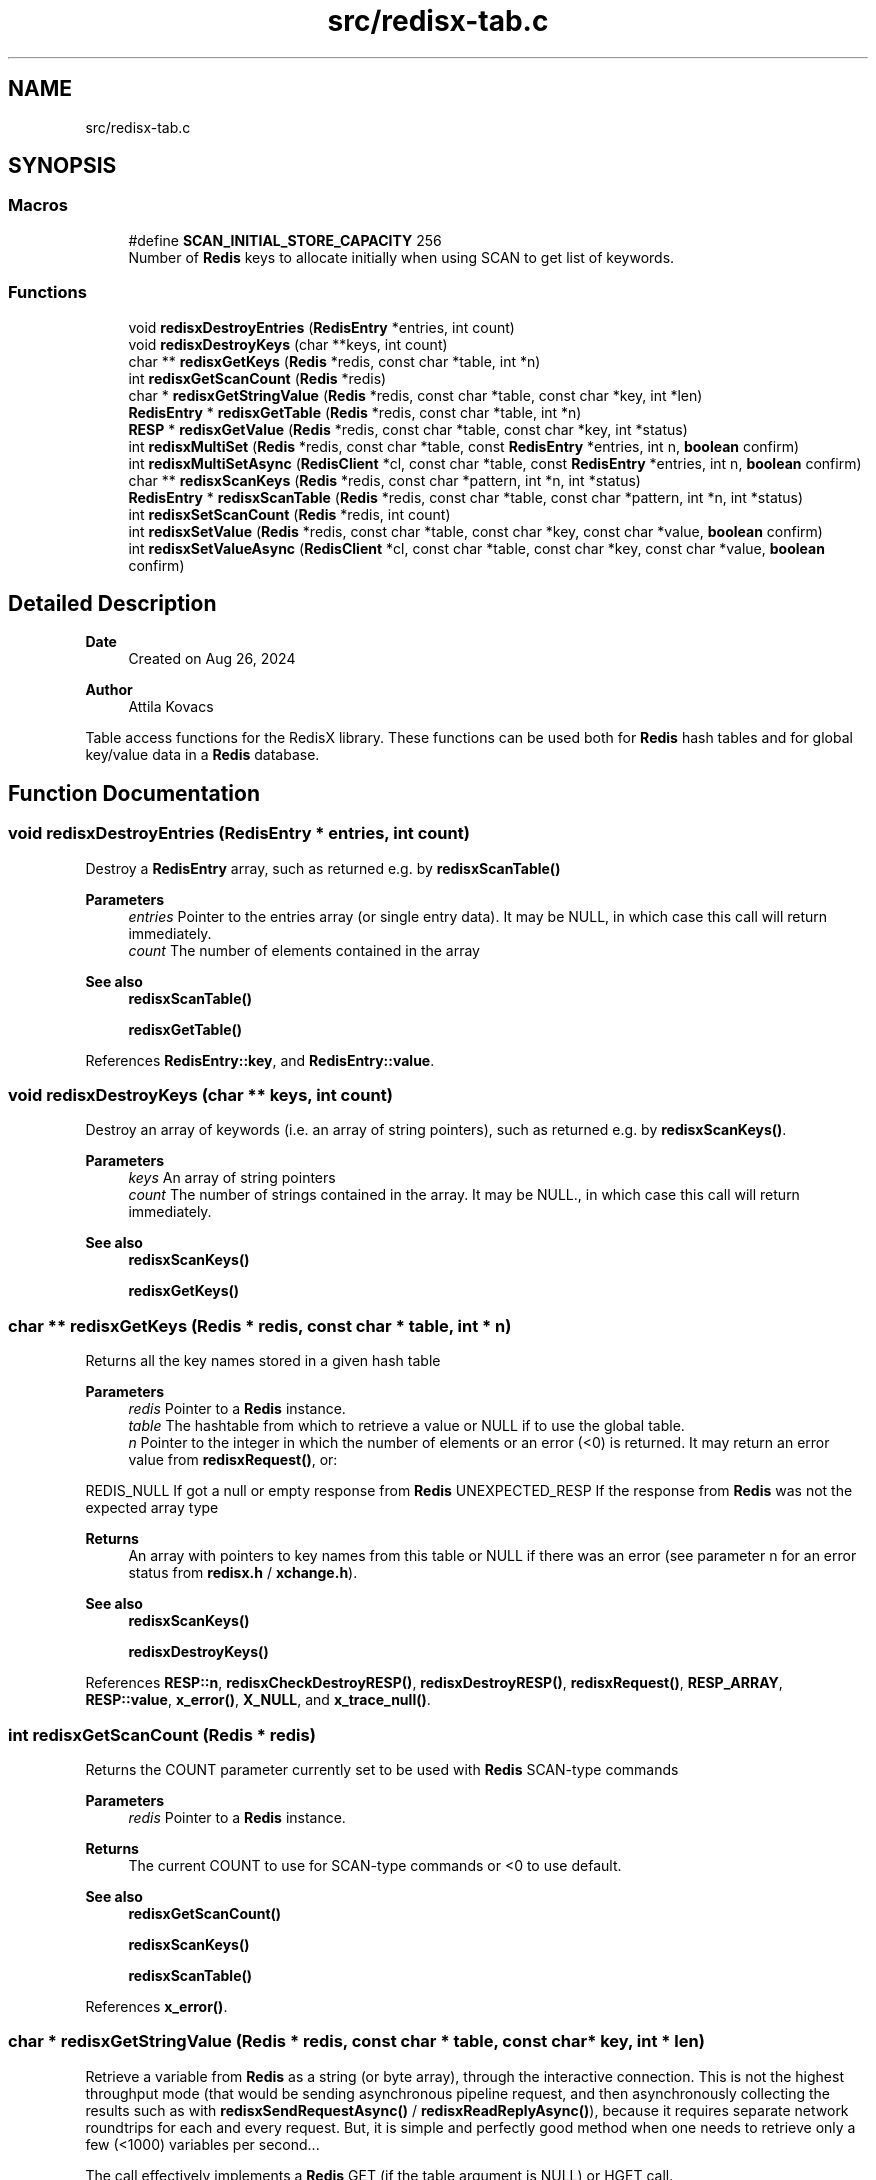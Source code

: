 .TH "src/redisx-tab.c" 3 "Version v0.9" "RedisX" \" -*- nroff -*-
.ad l
.nh
.SH NAME
src/redisx-tab.c
.SH SYNOPSIS
.br
.PP
.SS "Macros"

.in +1c
.ti -1c
.RI "#define \fBSCAN_INITIAL_STORE_CAPACITY\fP   256"
.br
.RI "Number of \fBRedis\fP keys to allocate initially when using SCAN to get list of keywords\&. "
.in -1c
.SS "Functions"

.in +1c
.ti -1c
.RI "void \fBredisxDestroyEntries\fP (\fBRedisEntry\fP *entries, int count)"
.br
.ti -1c
.RI "void \fBredisxDestroyKeys\fP (char **keys, int count)"
.br
.ti -1c
.RI "char ** \fBredisxGetKeys\fP (\fBRedis\fP *redis, const char *table, int *n)"
.br
.ti -1c
.RI "int \fBredisxGetScanCount\fP (\fBRedis\fP *redis)"
.br
.ti -1c
.RI "char * \fBredisxGetStringValue\fP (\fBRedis\fP *redis, const char *table, const char *key, int *len)"
.br
.ti -1c
.RI "\fBRedisEntry\fP * \fBredisxGetTable\fP (\fBRedis\fP *redis, const char *table, int *n)"
.br
.ti -1c
.RI "\fBRESP\fP * \fBredisxGetValue\fP (\fBRedis\fP *redis, const char *table, const char *key, int *status)"
.br
.ti -1c
.RI "int \fBredisxMultiSet\fP (\fBRedis\fP *redis, const char *table, const \fBRedisEntry\fP *entries, int n, \fBboolean\fP confirm)"
.br
.ti -1c
.RI "int \fBredisxMultiSetAsync\fP (\fBRedisClient\fP *cl, const char *table, const \fBRedisEntry\fP *entries, int n, \fBboolean\fP confirm)"
.br
.ti -1c
.RI "char ** \fBredisxScanKeys\fP (\fBRedis\fP *redis, const char *pattern, int *n, int *status)"
.br
.ti -1c
.RI "\fBRedisEntry\fP * \fBredisxScanTable\fP (\fBRedis\fP *redis, const char *table, const char *pattern, int *n, int *status)"
.br
.ti -1c
.RI "int \fBredisxSetScanCount\fP (\fBRedis\fP *redis, int count)"
.br
.ti -1c
.RI "int \fBredisxSetValue\fP (\fBRedis\fP *redis, const char *table, const char *key, const char *value, \fBboolean\fP confirm)"
.br
.ti -1c
.RI "int \fBredisxSetValueAsync\fP (\fBRedisClient\fP *cl, const char *table, const char *key, const char *value, \fBboolean\fP confirm)"
.br
.in -1c
.SH "Detailed Description"
.PP 

.PP
\fBDate\fP
.RS 4
Created on Aug 26, 2024 
.RE
.PP
\fBAuthor\fP
.RS 4
Attila Kovacs
.RE
.PP
Table access functions for the RedisX library\&. These functions can be used both for \fBRedis\fP hash tables and for global key/value data in a \fBRedis\fP database\&. 
.SH "Function Documentation"
.PP 
.SS "void redisxDestroyEntries (\fBRedisEntry\fP * entries, int count)"
Destroy a \fBRedisEntry\fP array, such as returned e\&.g\&. by \fBredisxScanTable()\fP
.PP
\fBParameters\fP
.RS 4
\fIentries\fP Pointer to the entries array (or single entry data)\&. It may be NULL, in which case this call will return immediately\&. 
.br
\fIcount\fP The number of elements contained in the array
.RE
.PP
\fBSee also\fP
.RS 4
\fBredisxScanTable()\fP 
.PP
\fBredisxGetTable()\fP 
.RE
.PP

.PP
References \fBRedisEntry::key\fP, and \fBRedisEntry::value\fP\&.
.SS "void redisxDestroyKeys (char ** keys, int count)"
Destroy an array of keywords (i\&.e\&. an array of string pointers), such as returned e\&.g\&. by \fBredisxScanKeys()\fP\&.
.PP
\fBParameters\fP
.RS 4
\fIkeys\fP An array of string pointers 
.br
\fIcount\fP The number of strings contained in the array\&. It may be NULL\&., in which case this call will return immediately\&.
.RE
.PP
\fBSee also\fP
.RS 4
\fBredisxScanKeys()\fP 
.PP
\fBredisxGetKeys()\fP 
.RE
.PP

.SS "char ** redisxGetKeys (\fBRedis\fP * redis, const char * table, int * n)"
Returns all the key names stored in a given hash table
.PP
\fBParameters\fP
.RS 4
\fIredis\fP Pointer to a \fBRedis\fP instance\&. 
.br
\fItable\fP The hashtable from which to retrieve a value or NULL if to use the global table\&. 
.br
\fIn\fP Pointer to the integer in which the number of elements or an error (<0) is returned\&. It may return an error value from \fBredisxRequest()\fP, or:
.RE
.PP
REDIS_NULL If got a null or empty response from \fBRedis\fP UNEXPECTED_RESP If the response from \fBRedis\fP was not the expected array type
.PP
\fBReturns\fP
.RS 4
An array with pointers to key names from this table or NULL if there was an error (see parameter n for an error status from \fBredisx\&.h\fP / \fBxchange\&.h\fP)\&.
.RE
.PP
\fBSee also\fP
.RS 4
\fBredisxScanKeys()\fP 
.PP
\fBredisxDestroyKeys()\fP 
.RE
.PP

.PP
References \fBRESP::n\fP, \fBredisxCheckDestroyRESP()\fP, \fBredisxDestroyRESP()\fP, \fBredisxRequest()\fP, \fBRESP_ARRAY\fP, \fBRESP::value\fP, \fBx_error()\fP, \fBX_NULL\fP, and \fBx_trace_null()\fP\&.
.SS "int redisxGetScanCount (\fBRedis\fP * redis)"
Returns the COUNT parameter currently set to be used with \fBRedis\fP SCAN-type commands
.PP
\fBParameters\fP
.RS 4
\fIredis\fP Pointer to a \fBRedis\fP instance\&. 
.RE
.PP
\fBReturns\fP
.RS 4
The current COUNT to use for SCAN-type commands or <0 to use default\&.
.RE
.PP
\fBSee also\fP
.RS 4
\fBredisxGetScanCount()\fP 
.PP
\fBredisxScanKeys()\fP 
.PP
\fBredisxScanTable()\fP 
.RE
.PP

.PP
References \fBx_error()\fP\&.
.SS "char * redisxGetStringValue (\fBRedis\fP * redis, const char * table, const char * key, int * len)"
Retrieve a variable from \fBRedis\fP as a string (or byte array), through the interactive connection\&. This is not the highest throughput mode (that would be sending asynchronous pipeline request, and then asynchronously collecting the results such as with \fBredisxSendRequestAsync()\fP / \fBredisxReadReplyAsync()\fP), because it requires separate network roundtrips for each and every request\&. But, it is simple and perfectly good method when one needs to retrieve only a few (<1000) variables per second\&.\&.\&.
.PP
The call effectively implements a \fBRedis\fP GET (if the table argument is NULL) or HGET call\&.
.PP
\fBParameters\fP
.RS 4
\fIredis\fP Pointer to a \fBRedis\fP instance\&. 
.br
\fItable\fP Hashtable from which to retrieve a value or NULL if to use the global table\&. 
.br
\fIkey\fP Field name (i\&.e\&. variable name)\&. 
.br
\fIlen\fP (optional) pointer in which to return the length (>=0) of the value or else an error code (<0) defined in \fBxchange\&.h\fP / \fBredisx\&.h\fP
.RE
.PP
\fBReturns\fP
.RS 4
A freshly allocated \fBRESP\fP array containing the \fBRedis\fP response, or NULL if no valid response could be obtained\&.
.RE
.PP
\fBSee also\fP
.RS 4
\fBredisxGetValue()\fP 
.RE
.PP

.PP
References \fBRESP::n\fP, \fBredisxCheckRESP()\fP, \fBredisxDestroyRESP()\fP, \fBredisxGetValue()\fP, \fBRESP_BULK_STRING\fP, \fBRESP::value\fP, \fBx_error()\fP, \fBX_NULL\fP, \fBX_SUCCESS\fP, and \fBx_trace_null()\fP\&.
.SS "\fBRedisEntry\fP * redisxGetTable (\fBRedis\fP * redis, const char * table, int * n)"
Returns all the key/value pairs stored in a given hash table
.PP
\fBParameters\fP
.RS 4
\fIredis\fP Pointer to a \fBRedis\fP instance\&. 
.br
\fItable\fP Hashtable from which to retrieve a value or NULL if to use the global table\&. 
.br
\fIn\fP Pointer to the integer in which the number of elements or an error (<0) is returned\&. It may return an error value from \fBredisxRequest()\fP, or:
.RE
.PP
REDIS_NULL If got a null or empty response from \fBRedis\fP UNEXPECTED_RESP If the response from \fBRedis\fP was not the expected array type
.PP
\fBReturns\fP
.RS 4
A table of all entries (key/value pairs) from this table or NULL if there was an error (see parameter n)\&.
.RE
.PP
\fBSee also\fP
.RS 4
\fBredisxScanTable()\fP 
.PP
redisxDEstroyEntries() 
.RE
.PP

.PP
References \fBRedisEntry::key\fP, \fBRedisEntry::length\fP, \fBRESP::n\fP, \fBredisxCheckDestroyRESP()\fP, \fBredisxDestroyRESP()\fP, \fBredisxRequest()\fP, \fBRESP_ARRAY\fP, \fBRESP::value\fP, \fBRedisEntry::value\fP, \fBx_error()\fP, \fBX_GROUP_INVALID\fP, \fBX_NULL\fP, and \fBx_trace_null()\fP\&.
.SS "\fBRESP\fP * redisxGetValue (\fBRedis\fP * redis, const char * table, const char * key, int * status)"
Retrieve a variable from \fBRedis\fP (as an undigested \fBRESP\fP), through the interactive connection\&. This is not the highest throughput mode (that would be sending asynchronous pipeline request, and then asynchronously collecting the results such as with \fBredisxSendRequestAsync()\fP / \fBredisxReadReplyAsync()\fP), because it requires separate network roundtrips for each and every request\&. But, it is simple and perfectly good method when one needs to retrieve only a few (<1000) variables per second\&.\&.\&.
.PP
The call effectively implements a \fBRedis\fP GET (if the table argument is NULL) or HGET call\&.
.PP
\fBParameters\fP
.RS 4
\fIredis\fP Pointer to a \fBRedis\fP instance\&. 
.br
\fItable\fP Hashtable from which to retrieve a value or NULL if to use the global table\&. 
.br
\fIkey\fP Field name (i\&.e\&. variable name)\&. 
.br
\fIstatus\fP (optional) pointer to the return error status, which is either X_SUCCESS on success or else the error code set by \fBredisxArrayRequest()\fP\&. It may be NULL if not required\&.
.RE
.PP
\fBReturns\fP
.RS 4
A freshly allocated \fBRESP\fP array containing the \fBRedis\fP response, or NULL if no valid response could be obtained\&.
.RE
.PP
\fBSee also\fP
.RS 4
\fBredisxGetStringValue()\fP 
.RE
.PP

.PP
References \fBredisxRequest()\fP, \fBx_error()\fP, \fBX_GROUP_INVALID\fP, \fBX_NAME_INVALID\fP, \fBX_NULL\fP, and \fBx_trace_null()\fP\&.
.SS "int redisxMultiSet (\fBRedis\fP * redis, const char * table, const \fBRedisEntry\fP * entries, int n, \fBboolean\fP confirm)"
Sets multiple key/value pairs in a given hash table\&.
.PP
\fBParameters\fP
.RS 4
\fIredis\fP Pointer to a \fBRedis\fP instance\&. 
.br
\fItable\fP Hashtable from which to retrieve a value\&. 
.br
\fIentries\fP Pointer to an array of key/value pairs\&. 
.br
\fIn\fP Number of entries\&. 
.br
\fIconfirm\fP Whether we should get a confirmation from the server (requires a round-trip)\&.
.RE
.PP
\fBReturns\fP
.RS 4
X_SUCCESS (0) on success or an error code (<0) from \fBredisx\&.h\fP / \fBxchange\&.h\fP\&. 
.RE
.PP

.PP
References \fBRedis::interactive\fP, \fBREDIS_ERROR\fP, \fBredisxCheckRESP()\fP, \fBredisxDestroyRESP()\fP, \fBredisxLockConnected()\fP, \fBredisxMultiSetAsync()\fP, \fBredisxReadReplyAsync()\fP, \fBRESP_SIMPLE_STRING\fP, \fBRESP::value\fP, \fBx_error()\fP, \fBX_GROUP_INVALID\fP, \fBX_NULL\fP, \fBX_SIZE_INVALID\fP, and \fBX_SUCCESS\fP\&.
.SS "int redisxMultiSetAsync (\fBRedisClient\fP * cl, const char * table, const \fBRedisEntry\fP * entries, int n, \fBboolean\fP confirm)"
Sets multiple key/value pairs in a given hash table\&. This function should be called with exclusive access to the client\&.
.PP
\fBParameters\fP
.RS 4
\fIcl\fP A \fBRedis\fP client to which we have exclusive access\&. 
.br
\fItable\fP Hashtable from which to retrieve a value\&. 
.br
\fIentries\fP Pointer to an array of key/value pairs\&. 
.br
\fIn\fP Number of entries\&. 
.br
\fIconfirm\fP Whether we should get a confirmation from the server (requires a round-trip)\&.
.RE
.PP
\fBReturns\fP
.RS 4
X_SUCCESS (0) on success or an error code (<0) from \fBredisx\&.h\fP / \fBxchange\&.h\fP\&.
.RE
.PP
\fBSee also\fP
.RS 4
\fBredisxMultiSet()\fP 
.PP
\fBredisxLockClient()\fP 
.RE
.PP

.PP
References \fBRedisEntry::length\fP, \fBredisxSendArrayRequestAsync()\fP, \fBredisxSkipReplyAsync()\fP, \fBx_error()\fP, \fBX_FAILURE\fP, \fBX_GROUP_INVALID\fP, \fBX_NULL\fP, \fBX_SIZE_INVALID\fP, \fBX_SUCCESS\fP, and \fBx_trace()\fP\&.
.SS "char ** redisxScanKeys (\fBRedis\fP * redis, const char * pattern, int * n, int * status)"
Returns an alphabetical list of the \fBRedis\fP keys using the \fBRedis\fP SCAN command\&. Because it uses the scan command, it is guaranteed to not hog the database for excessive periods, and hence it is preferable to redisxGetKeys(table=NULL)\&.
.PP
Some data may be returned even if there was an error, and the caller is responsible for cleaning up the returned srotage elements\&.
.PP
The caller may adjust the amount of work performed in each scan call via the \fBredisxSetScanCount()\fP function, prior to calling this\&.
.PP
\fBParameters\fP
.RS 4
\fIredis\fP Pointer to a \fBRedis\fP instance\&. 
.br
\fIpattern\fP keyword pattern to match, or NULL for all keys\&. 
.br
\fIn\fP Pointer to the integer in which the number of elements 
.br
\fIstatus\fP integer in which to return the status, which is X_SUCCESS (0) if successful, or may an error value from \fBredisxRequest()\fP, or:
.RE
.PP
X_NULL If one of the arguments is NULL REDIS_NULL If got a null or empty response from \fBRedis\fP UNEXPECTED_RESP If the response from \fBRedis\fP was not the expected array type
.PP
\fBReturns\fP
.RS 4
An array with pointers to key names from this table or NULL\&.
.RE
.PP
\fBSee also\fP
.RS 4
\fBredisxGetKeys()\fP 
.PP
\fBredisxSetScanCount()\fP 
.PP
\fBredisxDestroyKeys()\fP 
.RE
.PP

.PP
References \fBRESP::n\fP, \fBredisxArrayRequest()\fP, \fBredisxCheckRESP()\fP, \fBredisxDestroyRESP()\fP, \fBredisxGetScanCount()\fP, \fBRESP_ARRAY\fP, \fBRESP_BULK_STRING\fP, \fBSCAN_INITIAL_STORE_CAPACITY\fP, \fBRESP::value\fP, \fBx_error()\fP, \fBX_NULL\fP, \fBX_SUCCESS\fP, \fBx_trace()\fP, \fBxdprintf\fP, \fBxStringCopyOf()\fP, and \fBxvprintf\fP\&.
.SS "\fBRedisEntry\fP * redisxScanTable (\fBRedis\fP * redis, const char * table, const char * pattern, int * n, int * status)"
Returns an alphabetical list of the \fBRedis\fP hash table data using the \fBRedis\fP HSCAN command\&. Because it uses the scan command, it is guaranteed to not hog the database for excessive periods, and hence it is preferable to \fBredisxGetTable()\fP\&.
.PP
Some data may be returned even if there was an error, and the caller is responsible for cleaning up the returned srotage elements\&.
.PP
The caller may adjust the amount of work performed in each scan call via the \fBredisxSetScanCount()\fP function, prior to calling this\&.
.PP
\fBParameters\fP
.RS 4
\fIredis\fP Pointer to a \fBRedis\fP instance\&. 
.br
\fItable\fP Name of \fBRedis\fP hash table to scan data from 
.br
\fIpattern\fP keyword pattern to match, or NULL for all keys\&. 
.br
\fIn\fP Pointer to the integer in which the number of elements 
.br
\fIstatus\fP integer in which to return the status, which is X_SUCCESS (0) if successful, or may an error value from \fBredisxRequest()\fP, or:
.RE
.PP
X_NULL If one of the arguments is NULL REDIS_NULL If got a null or empty response from \fBRedis\fP UNEXPECTED_RESP If the response from \fBRedis\fP was not the expected array type
.PP
\fBReturns\fP
.RS 4
A \fBRedisEntry\fP[] array or NULL\&.
.RE
.PP
\fBSee also\fP
.RS 4
\fBredisxGetKeys()\fP 
.PP
\fBredisxSetScanCount()\fP 
.PP
\fBredisxDestroyEntries()\fP 
.RE
.PP

.PP
References \fBRedisEntry::key\fP, \fBRedisEntry::length\fP, \fBRESP::n\fP, \fBredisxArrayRequest()\fP, \fBredisxCheckRESP()\fP, \fBredisxDestroyRESP()\fP, \fBredisxGetScanCount()\fP, \fBRESP_ARRAY\fP, \fBRESP_BULK_STRING\fP, \fBSCAN_INITIAL_STORE_CAPACITY\fP, \fBRESP::value\fP, \fBRedisEntry::value\fP, \fBx_error()\fP, \fBX_GROUP_INVALID\fP, \fBX_NULL\fP, \fBX_SUCCESS\fP, \fBx_trace()\fP, \fBxdprintf\fP, \fBxStringCopyOf()\fP, and \fBxvprintf\fP\&.
.SS "int redisxSetScanCount (\fBRedis\fP * redis, int count)"
Sets the COUNT parameter to use with \fBRedis\fP SCAN type commands\&. COUNT specifies how much work \fBRedis\fP should do in a single scan iteration\&. 0 (or negative) values can be used to scan with defaults (without the COUNT option), which is usually equivalent to COUNT=10\&. When scanning large datasets, it may take many scan calls to go through all the data\&. When networking has limited bandwidth, or large latencies it may be desirable to do more work per call on the server side to reduce traffic\&. However, the cost of larger COUNT values is that it may increase server latencies for other queries\&.
.PP
\fBParameters\fP
.RS 4
\fIredis\fP Pointer to a \fBRedis\fP instance\&. 
.br
\fIcount\fP The new COUNT to use for SCAN-type commands or <0 to use default\&.
.RE
.PP
\fBSee also\fP
.RS 4
\fBredisxGetScanCount()\fP 
.PP
\fBredisxScanKeys()\fP 
.PP
\fBredisxScanTable()\fP 
.RE
.PP

.PP
References \fBx_error()\fP, \fBX_NULL\fP, and \fBX_SUCCESS\fP\&.
.SS "int redisxSetValue (\fBRedis\fP * redis, const char * table, const char * key, const char * value, \fBboolean\fP confirm)"
Sets a global or hashtable value on \fBRedis\fP\&.
.PP
\fBParameters\fP
.RS 4
\fIredis\fP Pointer to a \fBRedis\fP instance\&. 
.br
\fItable\fP Hash table identifier or NULL if setting a global value\&. 
.br
\fIkey\fP \fBRedis\fP field name (i\&.e\&. variable name)\&. 
.br
\fIvalue\fP A proper 0-terminated string value to store\&. 
.br
\fIconfirm\fP Whether we should get a confirmation from the server (requires a round-trip)\&.
.RE
.PP
\fBReturns\fP
.RS 4
X_SUCCESS if the variable was succesfully set, or: X_NO_INIT X_NAME_INVALID X_NULL X_NO_SERVICE X_FAILURE 
.RE
.PP

.PP
References \fBRedis::interactive\fP, \fBredisxCheckRESP()\fP, \fBredisxDestroyRESP()\fP, \fBredisxLockConnected()\fP, \fBredisxReadReplyAsync()\fP, \fBredisxSetValueAsync()\fP, \fBredisxUnlockClient()\fP, \fBRESP_INT\fP, \fBx_error()\fP, \fBX_NULL\fP, and \fBX_SUCCESS\fP\&.
.SS "int redisxSetValueAsync (\fBRedisClient\fP * cl, const char * table, const char * key, const char * value, \fBboolean\fP confirm)"
Sends a request for setting a table value, using the \fBRedis\fP 'SET' or 'HSET' command\&.
.PP
\fBParameters\fP
.RS 4
\fIcl\fP Pointer to a \fBRedis\fP channel\&. 
.br
\fItable\fP Hashtable from which to retrieve a value or NULL if to use the global table\&. 
.br
\fIkey\fP Field name (i\&.e\&. variable name)\&. 
.br
\fIvalue\fP The string value to set (assumes normal string termination)\&.' 
.br
\fIconfirm\fP Whether confirmation is required from \fBRedis\fP to acknowledge\&.
.RE
.PP
\fBReturns\fP
.RS 4
X_SUCCESS (0) if successful, or X_NULL if the client or value is NULL X_NAME_INVALID if key is invalid, or an error (<0) returned by \fBredisxSendRequestAsync()\fP\&. 
.RE
.PP

.PP
References \fBredisxCheckRESP()\fP, \fBredisxDestroyRESP()\fP, \fBredisxReadReplyAsync()\fP, \fBredisxSendRequestAsync()\fP, \fBredisxSkipReplyAsync()\fP, \fBRESP_INT\fP, \fBx_error()\fP, \fBX_NAME_INVALID\fP, \fBX_NULL\fP, \fBX_SUCCESS\fP, and \fBxvprintf\fP\&.
.SH "Author"
.PP 
Generated automatically by Doxygen for RedisX from the source code\&.
